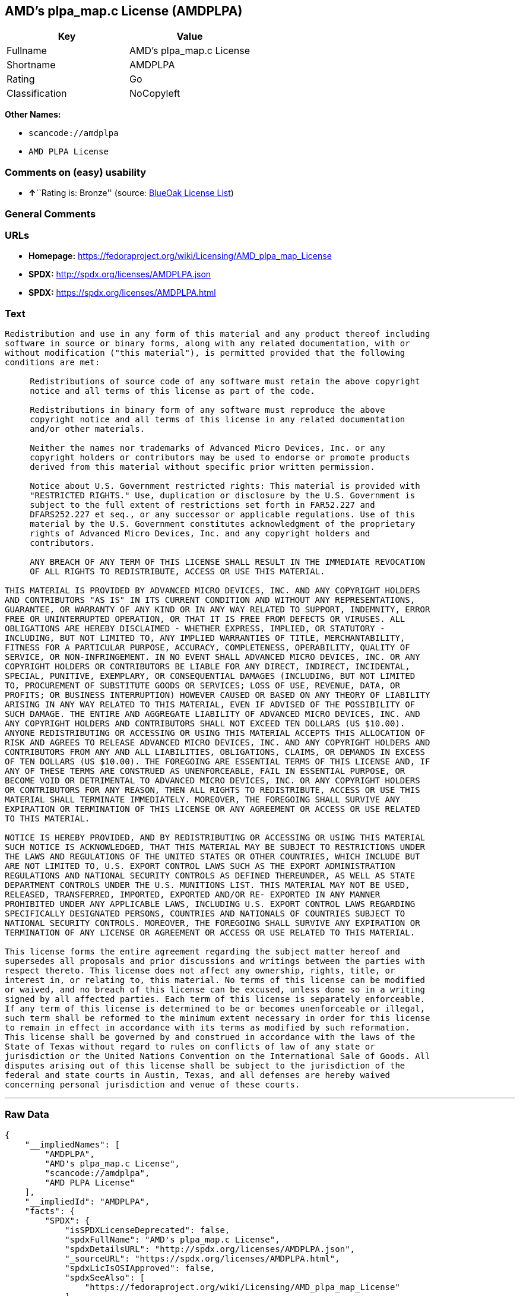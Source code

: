 == AMD's plpa_map.c License (AMDPLPA)

[cols=",",options="header",]
|===
|Key |Value
|Fullname |AMD's plpa_map.c License
|Shortname |AMDPLPA
|Rating |Go
|Classification |NoCopyleft
|===

*Other Names:*

* `+scancode://amdplpa+`
* `+AMD PLPA License+`

=== Comments on (easy) usability

* **↑**``Rating is: Bronze'' (source:
https://blueoakcouncil.org/list[BlueOak License List])

=== General Comments

=== URLs

* *Homepage:*
https://fedoraproject.org/wiki/Licensing/AMD_plpa_map_License
* *SPDX:* http://spdx.org/licenses/AMDPLPA.json
* *SPDX:* https://spdx.org/licenses/AMDPLPA.html

=== Text

....
Redistribution and use in any form of this material and any product thereof including
software in source or binary forms, along with any related documentation, with or
without modification ("this material"), is permitted provided that the following
conditions are met:

     Redistributions of source code of any software must retain the above copyright
     notice and all terms of this license as part of the code.

     Redistributions in binary form of any software must reproduce the above
     copyright notice and all terms of this license in any related documentation
     and/or other materials.

     Neither the names nor trademarks of Advanced Micro Devices, Inc. or any
     copyright holders or contributors may be used to endorse or promote products
     derived from this material without specific prior written permission.

     Notice about U.S. Government restricted rights: This material is provided with
     "RESTRICTED RIGHTS." Use, duplication or disclosure by the U.S. Government is
     subject to the full extent of restrictions set forth in FAR52.227 and
     DFARS252.227 et seq., or any successor or applicable regulations. Use of this
     material by the U.S. Government constitutes acknowledgment of the proprietary
     rights of Advanced Micro Devices, Inc. and any copyright holders and
     contributors.

     ANY BREACH OF ANY TERM OF THIS LICENSE SHALL RESULT IN THE IMMEDIATE REVOCATION
     OF ALL RIGHTS TO REDISTRIBUTE, ACCESS OR USE THIS MATERIAL.

THIS MATERIAL IS PROVIDED BY ADVANCED MICRO DEVICES, INC. AND ANY COPYRIGHT HOLDERS
AND CONTRIBUTORS "AS IS" IN ITS CURRENT CONDITION AND WITHOUT ANY REPRESENTATIONS,
GUARANTEE, OR WARRANTY OF ANY KIND OR IN ANY WAY RELATED TO SUPPORT, INDEMNITY, ERROR
FREE OR UNINTERRUPTED OPERATION, OR THAT IT IS FREE FROM DEFECTS OR VIRUSES. ALL
OBLIGATIONS ARE HEREBY DISCLAIMED - WHETHER EXPRESS, IMPLIED, OR STATUTORY -
INCLUDING, BUT NOT LIMITED TO, ANY IMPLIED WARRANTIES OF TITLE, MERCHANTABILITY,
FITNESS FOR A PARTICULAR PURPOSE, ACCURACY, COMPLETENESS, OPERABILITY, QUALITY OF
SERVICE, OR NON-INFRINGEMENT. IN NO EVENT SHALL ADVANCED MICRO DEVICES, INC. OR ANY
COPYRIGHT HOLDERS OR CONTRIBUTORS BE LIABLE FOR ANY DIRECT, INDIRECT, INCIDENTAL,
SPECIAL, PUNITIVE, EXEMPLARY, OR CONSEQUENTIAL DAMAGES (INCLUDING, BUT NOT LIMITED
TO, PROCUREMENT OF SUBSTITUTE GOODS OR SERVICES; LOSS OF USE, REVENUE, DATA, OR
PROFITS; OR BUSINESS INTERRUPTION) HOWEVER CAUSED OR BASED ON ANY THEORY OF LIABILITY
ARISING IN ANY WAY RELATED TO THIS MATERIAL, EVEN IF ADVISED OF THE POSSIBILITY OF
SUCH DAMAGE. THE ENTIRE AND AGGREGATE LIABILITY OF ADVANCED MICRO DEVICES, INC. AND
ANY COPYRIGHT HOLDERS AND CONTRIBUTORS SHALL NOT EXCEED TEN DOLLARS (US $10.00).
ANYONE REDISTRIBUTING OR ACCESSING OR USING THIS MATERIAL ACCEPTS THIS ALLOCATION OF
RISK AND AGREES TO RELEASE ADVANCED MICRO DEVICES, INC. AND ANY COPYRIGHT HOLDERS AND
CONTRIBUTORS FROM ANY AND ALL LIABILITIES, OBLIGATIONS, CLAIMS, OR DEMANDS IN EXCESS
OF TEN DOLLARS (US $10.00). THE FOREGOING ARE ESSENTIAL TERMS OF THIS LICENSE AND, IF
ANY OF THESE TERMS ARE CONSTRUED AS UNENFORCEABLE, FAIL IN ESSENTIAL PURPOSE, OR
BECOME VOID OR DETRIMENTAL TO ADVANCED MICRO DEVICES, INC. OR ANY COPYRIGHT HOLDERS
OR CONTRIBUTORS FOR ANY REASON, THEN ALL RIGHTS TO REDISTRIBUTE, ACCESS OR USE THIS
MATERIAL SHALL TERMINATE IMMEDIATELY. MOREOVER, THE FOREGOING SHALL SURVIVE ANY
EXPIRATION OR TERMINATION OF THIS LICENSE OR ANY AGREEMENT OR ACCESS OR USE RELATED
TO THIS MATERIAL.

NOTICE IS HEREBY PROVIDED, AND BY REDISTRIBUTING OR ACCESSING OR USING THIS MATERIAL
SUCH NOTICE IS ACKNOWLEDGED, THAT THIS MATERIAL MAY BE SUBJECT TO RESTRICTIONS UNDER
THE LAWS AND REGULATIONS OF THE UNITED STATES OR OTHER COUNTRIES, WHICH INCLUDE BUT
ARE NOT LIMITED TO, U.S. EXPORT CONTROL LAWS SUCH AS THE EXPORT ADMINISTRATION
REGULATIONS AND NATIONAL SECURITY CONTROLS AS DEFINED THEREUNDER, AS WELL AS STATE
DEPARTMENT CONTROLS UNDER THE U.S. MUNITIONS LIST. THIS MATERIAL MAY NOT BE USED,
RELEASED, TRANSFERRED, IMPORTED, EXPORTED AND/OR RE- EXPORTED IN ANY MANNER
PROHIBITED UNDER ANY APPLICABLE LAWS, INCLUDING U.S. EXPORT CONTROL LAWS REGARDING
SPECIFICALLY DESIGNATED PERSONS, COUNTRIES AND NATIONALS OF COUNTRIES SUBJECT TO
NATIONAL SECURITY CONTROLS. MOREOVER, THE FOREGOING SHALL SURVIVE ANY EXPIRATION OR
TERMINATION OF ANY LICENSE OR AGREEMENT OR ACCESS OR USE RELATED TO THIS MATERIAL.

This license forms the entire agreement regarding the subject matter hereof and
supersedes all proposals and prior discussions and writings between the parties with
respect thereto. This license does not affect any ownership, rights, title, or
interest in, or relating to, this material. No terms of this license can be modified
or waived, and no breach of this license can be excused, unless done so in a writing
signed by all affected parties. Each term of this license is separately enforceable.
If any term of this license is determined to be or becomes unenforceable or illegal,
such term shall be reformed to the minimum extent necessary in order for this license
to remain in effect in accordance with its terms as modified by such reformation.
This license shall be governed by and construed in accordance with the laws of the
State of Texas without regard to rules on conflicts of law of any state or
jurisdiction or the United Nations Convention on the International Sale of Goods. All
disputes arising out of this license shall be subject to the jurisdiction of the
federal and state courts in Austin, Texas, and all defenses are hereby waived
concerning personal jurisdiction and venue of these courts.
....

'''''

=== Raw Data

....
{
    "__impliedNames": [
        "AMDPLPA",
        "AMD's plpa_map.c License",
        "scancode://amdplpa",
        "AMD PLPA License"
    ],
    "__impliedId": "AMDPLPA",
    "facts": {
        "SPDX": {
            "isSPDXLicenseDeprecated": false,
            "spdxFullName": "AMD's plpa_map.c License",
            "spdxDetailsURL": "http://spdx.org/licenses/AMDPLPA.json",
            "_sourceURL": "https://spdx.org/licenses/AMDPLPA.html",
            "spdxLicIsOSIApproved": false,
            "spdxSeeAlso": [
                "https://fedoraproject.org/wiki/Licensing/AMD_plpa_map_License"
            ],
            "_implications": {
                "__impliedNames": [
                    "AMDPLPA",
                    "AMD's plpa_map.c License"
                ],
                "__impliedId": "AMDPLPA",
                "__isOsiApproved": false,
                "__impliedURLs": [
                    [
                        "SPDX",
                        "http://spdx.org/licenses/AMDPLPA.json"
                    ],
                    [
                        null,
                        "https://fedoraproject.org/wiki/Licensing/AMD_plpa_map_License"
                    ]
                ]
            },
            "spdxLicenseId": "AMDPLPA"
        },
        "Scancode": {
            "otherUrls": null,
            "homepageUrl": "https://fedoraproject.org/wiki/Licensing/AMD_plpa_map_License",
            "shortName": "AMD PLPA License",
            "textUrls": null,
            "text": "Redistribution and use in any form of this material and any product thereof including\nsoftware in source or binary forms, along with any related documentation, with or\nwithout modification (\"this material\"), is permitted provided that the following\nconditions are met:\n\n     Redistributions of source code of any software must retain the above copyright\n     notice and all terms of this license as part of the code.\n\n     Redistributions in binary form of any software must reproduce the above\n     copyright notice and all terms of this license in any related documentation\n     and/or other materials.\n\n     Neither the names nor trademarks of Advanced Micro Devices, Inc. or any\n     copyright holders or contributors may be used to endorse or promote products\n     derived from this material without specific prior written permission.\n\n     Notice about U.S. Government restricted rights: This material is provided with\n     \"RESTRICTED RIGHTS.\" Use, duplication or disclosure by the U.S. Government is\n     subject to the full extent of restrictions set forth in FAR52.227 and\n     DFARS252.227 et seq., or any successor or applicable regulations. Use of this\n     material by the U.S. Government constitutes acknowledgment of the proprietary\n     rights of Advanced Micro Devices, Inc. and any copyright holders and\n     contributors.\n\n     ANY BREACH OF ANY TERM OF THIS LICENSE SHALL RESULT IN THE IMMEDIATE REVOCATION\n     OF ALL RIGHTS TO REDISTRIBUTE, ACCESS OR USE THIS MATERIAL.\n\nTHIS MATERIAL IS PROVIDED BY ADVANCED MICRO DEVICES, INC. AND ANY COPYRIGHT HOLDERS\nAND CONTRIBUTORS \"AS IS\" IN ITS CURRENT CONDITION AND WITHOUT ANY REPRESENTATIONS,\nGUARANTEE, OR WARRANTY OF ANY KIND OR IN ANY WAY RELATED TO SUPPORT, INDEMNITY, ERROR\nFREE OR UNINTERRUPTED OPERATION, OR THAT IT IS FREE FROM DEFECTS OR VIRUSES. ALL\nOBLIGATIONS ARE HEREBY DISCLAIMED - WHETHER EXPRESS, IMPLIED, OR STATUTORY -\nINCLUDING, BUT NOT LIMITED TO, ANY IMPLIED WARRANTIES OF TITLE, MERCHANTABILITY,\nFITNESS FOR A PARTICULAR PURPOSE, ACCURACY, COMPLETENESS, OPERABILITY, QUALITY OF\nSERVICE, OR NON-INFRINGEMENT. IN NO EVENT SHALL ADVANCED MICRO DEVICES, INC. OR ANY\nCOPYRIGHT HOLDERS OR CONTRIBUTORS BE LIABLE FOR ANY DIRECT, INDIRECT, INCIDENTAL,\nSPECIAL, PUNITIVE, EXEMPLARY, OR CONSEQUENTIAL DAMAGES (INCLUDING, BUT NOT LIMITED\nTO, PROCUREMENT OF SUBSTITUTE GOODS OR SERVICES; LOSS OF USE, REVENUE, DATA, OR\nPROFITS; OR BUSINESS INTERRUPTION) HOWEVER CAUSED OR BASED ON ANY THEORY OF LIABILITY\nARISING IN ANY WAY RELATED TO THIS MATERIAL, EVEN IF ADVISED OF THE POSSIBILITY OF\nSUCH DAMAGE. THE ENTIRE AND AGGREGATE LIABILITY OF ADVANCED MICRO DEVICES, INC. AND\nANY COPYRIGHT HOLDERS AND CONTRIBUTORS SHALL NOT EXCEED TEN DOLLARS (US $10.00).\nANYONE REDISTRIBUTING OR ACCESSING OR USING THIS MATERIAL ACCEPTS THIS ALLOCATION OF\nRISK AND AGREES TO RELEASE ADVANCED MICRO DEVICES, INC. AND ANY COPYRIGHT HOLDERS AND\nCONTRIBUTORS FROM ANY AND ALL LIABILITIES, OBLIGATIONS, CLAIMS, OR DEMANDS IN EXCESS\nOF TEN DOLLARS (US $10.00). THE FOREGOING ARE ESSENTIAL TERMS OF THIS LICENSE AND, IF\nANY OF THESE TERMS ARE CONSTRUED AS UNENFORCEABLE, FAIL IN ESSENTIAL PURPOSE, OR\nBECOME VOID OR DETRIMENTAL TO ADVANCED MICRO DEVICES, INC. OR ANY COPYRIGHT HOLDERS\nOR CONTRIBUTORS FOR ANY REASON, THEN ALL RIGHTS TO REDISTRIBUTE, ACCESS OR USE THIS\nMATERIAL SHALL TERMINATE IMMEDIATELY. MOREOVER, THE FOREGOING SHALL SURVIVE ANY\nEXPIRATION OR TERMINATION OF THIS LICENSE OR ANY AGREEMENT OR ACCESS OR USE RELATED\nTO THIS MATERIAL.\n\nNOTICE IS HEREBY PROVIDED, AND BY REDISTRIBUTING OR ACCESSING OR USING THIS MATERIAL\nSUCH NOTICE IS ACKNOWLEDGED, THAT THIS MATERIAL MAY BE SUBJECT TO RESTRICTIONS UNDER\nTHE LAWS AND REGULATIONS OF THE UNITED STATES OR OTHER COUNTRIES, WHICH INCLUDE BUT\nARE NOT LIMITED TO, U.S. EXPORT CONTROL LAWS SUCH AS THE EXPORT ADMINISTRATION\nREGULATIONS AND NATIONAL SECURITY CONTROLS AS DEFINED THEREUNDER, AS WELL AS STATE\nDEPARTMENT CONTROLS UNDER THE U.S. MUNITIONS LIST. THIS MATERIAL MAY NOT BE USED,\nRELEASED, TRANSFERRED, IMPORTED, EXPORTED AND/OR RE- EXPORTED IN ANY MANNER\nPROHIBITED UNDER ANY APPLICABLE LAWS, INCLUDING U.S. EXPORT CONTROL LAWS REGARDING\nSPECIFICALLY DESIGNATED PERSONS, COUNTRIES AND NATIONALS OF COUNTRIES SUBJECT TO\nNATIONAL SECURITY CONTROLS. MOREOVER, THE FOREGOING SHALL SURVIVE ANY EXPIRATION OR\nTERMINATION OF ANY LICENSE OR AGREEMENT OR ACCESS OR USE RELATED TO THIS MATERIAL.\n\nThis license forms the entire agreement regarding the subject matter hereof and\nsupersedes all proposals and prior discussions and writings between the parties with\nrespect thereto. This license does not affect any ownership, rights, title, or\ninterest in, or relating to, this material. No terms of this license can be modified\nor waived, and no breach of this license can be excused, unless done so in a writing\nsigned by all affected parties. Each term of this license is separately enforceable.\nIf any term of this license is determined to be or becomes unenforceable or illegal,\nsuch term shall be reformed to the minimum extent necessary in order for this license\nto remain in effect in accordance with its terms as modified by such reformation.\nThis license shall be governed by and construed in accordance with the laws of the\nState of Texas without regard to rules on conflicts of law of any state or\njurisdiction or the United Nations Convention on the International Sale of Goods. All\ndisputes arising out of this license shall be subject to the jurisdiction of the\nfederal and state courts in Austin, Texas, and all defenses are hereby waived\nconcerning personal jurisdiction and venue of these courts.",
            "category": "Permissive",
            "osiUrl": null,
            "owner": "Advanced Micro Devices",
            "_sourceURL": "https://github.com/nexB/scancode-toolkit/blob/develop/src/licensedcode/data/licenses/amdplpa.yml",
            "key": "amdplpa",
            "name": "AMD PLPA License",
            "spdxId": "AMDPLPA",
            "notes": null,
            "_implications": {
                "__impliedNames": [
                    "scancode://amdplpa",
                    "AMD PLPA License",
                    "AMDPLPA"
                ],
                "__impliedId": "AMDPLPA",
                "__impliedCopyleft": [
                    [
                        "Scancode",
                        "NoCopyleft"
                    ]
                ],
                "__calculatedCopyleft": "NoCopyleft",
                "__impliedText": "Redistribution and use in any form of this material and any product thereof including\nsoftware in source or binary forms, along with any related documentation, with or\nwithout modification (\"this material\"), is permitted provided that the following\nconditions are met:\n\n     Redistributions of source code of any software must retain the above copyright\n     notice and all terms of this license as part of the code.\n\n     Redistributions in binary form of any software must reproduce the above\n     copyright notice and all terms of this license in any related documentation\n     and/or other materials.\n\n     Neither the names nor trademarks of Advanced Micro Devices, Inc. or any\n     copyright holders or contributors may be used to endorse or promote products\n     derived from this material without specific prior written permission.\n\n     Notice about U.S. Government restricted rights: This material is provided with\n     \"RESTRICTED RIGHTS.\" Use, duplication or disclosure by the U.S. Government is\n     subject to the full extent of restrictions set forth in FAR52.227 and\n     DFARS252.227 et seq., or any successor or applicable regulations. Use of this\n     material by the U.S. Government constitutes acknowledgment of the proprietary\n     rights of Advanced Micro Devices, Inc. and any copyright holders and\n     contributors.\n\n     ANY BREACH OF ANY TERM OF THIS LICENSE SHALL RESULT IN THE IMMEDIATE REVOCATION\n     OF ALL RIGHTS TO REDISTRIBUTE, ACCESS OR USE THIS MATERIAL.\n\nTHIS MATERIAL IS PROVIDED BY ADVANCED MICRO DEVICES, INC. AND ANY COPYRIGHT HOLDERS\nAND CONTRIBUTORS \"AS IS\" IN ITS CURRENT CONDITION AND WITHOUT ANY REPRESENTATIONS,\nGUARANTEE, OR WARRANTY OF ANY KIND OR IN ANY WAY RELATED TO SUPPORT, INDEMNITY, ERROR\nFREE OR UNINTERRUPTED OPERATION, OR THAT IT IS FREE FROM DEFECTS OR VIRUSES. ALL\nOBLIGATIONS ARE HEREBY DISCLAIMED - WHETHER EXPRESS, IMPLIED, OR STATUTORY -\nINCLUDING, BUT NOT LIMITED TO, ANY IMPLIED WARRANTIES OF TITLE, MERCHANTABILITY,\nFITNESS FOR A PARTICULAR PURPOSE, ACCURACY, COMPLETENESS, OPERABILITY, QUALITY OF\nSERVICE, OR NON-INFRINGEMENT. IN NO EVENT SHALL ADVANCED MICRO DEVICES, INC. OR ANY\nCOPYRIGHT HOLDERS OR CONTRIBUTORS BE LIABLE FOR ANY DIRECT, INDIRECT, INCIDENTAL,\nSPECIAL, PUNITIVE, EXEMPLARY, OR CONSEQUENTIAL DAMAGES (INCLUDING, BUT NOT LIMITED\nTO, PROCUREMENT OF SUBSTITUTE GOODS OR SERVICES; LOSS OF USE, REVENUE, DATA, OR\nPROFITS; OR BUSINESS INTERRUPTION) HOWEVER CAUSED OR BASED ON ANY THEORY OF LIABILITY\nARISING IN ANY WAY RELATED TO THIS MATERIAL, EVEN IF ADVISED OF THE POSSIBILITY OF\nSUCH DAMAGE. THE ENTIRE AND AGGREGATE LIABILITY OF ADVANCED MICRO DEVICES, INC. AND\nANY COPYRIGHT HOLDERS AND CONTRIBUTORS SHALL NOT EXCEED TEN DOLLARS (US $10.00).\nANYONE REDISTRIBUTING OR ACCESSING OR USING THIS MATERIAL ACCEPTS THIS ALLOCATION OF\nRISK AND AGREES TO RELEASE ADVANCED MICRO DEVICES, INC. AND ANY COPYRIGHT HOLDERS AND\nCONTRIBUTORS FROM ANY AND ALL LIABILITIES, OBLIGATIONS, CLAIMS, OR DEMANDS IN EXCESS\nOF TEN DOLLARS (US $10.00). THE FOREGOING ARE ESSENTIAL TERMS OF THIS LICENSE AND, IF\nANY OF THESE TERMS ARE CONSTRUED AS UNENFORCEABLE, FAIL IN ESSENTIAL PURPOSE, OR\nBECOME VOID OR DETRIMENTAL TO ADVANCED MICRO DEVICES, INC. OR ANY COPYRIGHT HOLDERS\nOR CONTRIBUTORS FOR ANY REASON, THEN ALL RIGHTS TO REDISTRIBUTE, ACCESS OR USE THIS\nMATERIAL SHALL TERMINATE IMMEDIATELY. MOREOVER, THE FOREGOING SHALL SURVIVE ANY\nEXPIRATION OR TERMINATION OF THIS LICENSE OR ANY AGREEMENT OR ACCESS OR USE RELATED\nTO THIS MATERIAL.\n\nNOTICE IS HEREBY PROVIDED, AND BY REDISTRIBUTING OR ACCESSING OR USING THIS MATERIAL\nSUCH NOTICE IS ACKNOWLEDGED, THAT THIS MATERIAL MAY BE SUBJECT TO RESTRICTIONS UNDER\nTHE LAWS AND REGULATIONS OF THE UNITED STATES OR OTHER COUNTRIES, WHICH INCLUDE BUT\nARE NOT LIMITED TO, U.S. EXPORT CONTROL LAWS SUCH AS THE EXPORT ADMINISTRATION\nREGULATIONS AND NATIONAL SECURITY CONTROLS AS DEFINED THEREUNDER, AS WELL AS STATE\nDEPARTMENT CONTROLS UNDER THE U.S. MUNITIONS LIST. THIS MATERIAL MAY NOT BE USED,\nRELEASED, TRANSFERRED, IMPORTED, EXPORTED AND/OR RE- EXPORTED IN ANY MANNER\nPROHIBITED UNDER ANY APPLICABLE LAWS, INCLUDING U.S. EXPORT CONTROL LAWS REGARDING\nSPECIFICALLY DESIGNATED PERSONS, COUNTRIES AND NATIONALS OF COUNTRIES SUBJECT TO\nNATIONAL SECURITY CONTROLS. MOREOVER, THE FOREGOING SHALL SURVIVE ANY EXPIRATION OR\nTERMINATION OF ANY LICENSE OR AGREEMENT OR ACCESS OR USE RELATED TO THIS MATERIAL.\n\nThis license forms the entire agreement regarding the subject matter hereof and\nsupersedes all proposals and prior discussions and writings between the parties with\nrespect thereto. This license does not affect any ownership, rights, title, or\ninterest in, or relating to, this material. No terms of this license can be modified\nor waived, and no breach of this license can be excused, unless done so in a writing\nsigned by all affected parties. Each term of this license is separately enforceable.\nIf any term of this license is determined to be or becomes unenforceable or illegal,\nsuch term shall be reformed to the minimum extent necessary in order for this license\nto remain in effect in accordance with its terms as modified by such reformation.\nThis license shall be governed by and construed in accordance with the laws of the\nState of Texas without regard to rules on conflicts of law of any state or\njurisdiction or the United Nations Convention on the International Sale of Goods. All\ndisputes arising out of this license shall be subject to the jurisdiction of the\nfederal and state courts in Austin, Texas, and all defenses are hereby waived\nconcerning personal jurisdiction and venue of these courts.",
                "__impliedURLs": [
                    [
                        "Homepage",
                        "https://fedoraproject.org/wiki/Licensing/AMD_plpa_map_License"
                    ]
                ]
            }
        },
        "BlueOak License List": {
            "BlueOakRating": "Bronze",
            "url": "https://spdx.org/licenses/AMDPLPA.html",
            "isPermissive": true,
            "_sourceURL": "https://blueoakcouncil.org/list",
            "name": "AMD's plpa_map.c License",
            "id": "AMDPLPA",
            "_implications": {
                "__impliedNames": [
                    "AMDPLPA",
                    "AMD's plpa_map.c License"
                ],
                "__impliedJudgement": [
                    [
                        "BlueOak License List",
                        {
                            "tag": "PositiveJudgement",
                            "contents": "Rating is: Bronze"
                        }
                    ]
                ],
                "__impliedCopyleft": [
                    [
                        "BlueOak License List",
                        "NoCopyleft"
                    ]
                ],
                "__calculatedCopyleft": "NoCopyleft",
                "__impliedURLs": [
                    [
                        "SPDX",
                        "https://spdx.org/licenses/AMDPLPA.html"
                    ]
                ]
            }
        }
    },
    "__impliedJudgement": [
        [
            "BlueOak License List",
            {
                "tag": "PositiveJudgement",
                "contents": "Rating is: Bronze"
            }
        ]
    ],
    "__impliedCopyleft": [
        [
            "BlueOak License List",
            "NoCopyleft"
        ],
        [
            "Scancode",
            "NoCopyleft"
        ]
    ],
    "__calculatedCopyleft": "NoCopyleft",
    "__isOsiApproved": false,
    "__impliedText": "Redistribution and use in any form of this material and any product thereof including\nsoftware in source or binary forms, along with any related documentation, with or\nwithout modification (\"this material\"), is permitted provided that the following\nconditions are met:\n\n     Redistributions of source code of any software must retain the above copyright\n     notice and all terms of this license as part of the code.\n\n     Redistributions in binary form of any software must reproduce the above\n     copyright notice and all terms of this license in any related documentation\n     and/or other materials.\n\n     Neither the names nor trademarks of Advanced Micro Devices, Inc. or any\n     copyright holders or contributors may be used to endorse or promote products\n     derived from this material without specific prior written permission.\n\n     Notice about U.S. Government restricted rights: This material is provided with\n     \"RESTRICTED RIGHTS.\" Use, duplication or disclosure by the U.S. Government is\n     subject to the full extent of restrictions set forth in FAR52.227 and\n     DFARS252.227 et seq., or any successor or applicable regulations. Use of this\n     material by the U.S. Government constitutes acknowledgment of the proprietary\n     rights of Advanced Micro Devices, Inc. and any copyright holders and\n     contributors.\n\n     ANY BREACH OF ANY TERM OF THIS LICENSE SHALL RESULT IN THE IMMEDIATE REVOCATION\n     OF ALL RIGHTS TO REDISTRIBUTE, ACCESS OR USE THIS MATERIAL.\n\nTHIS MATERIAL IS PROVIDED BY ADVANCED MICRO DEVICES, INC. AND ANY COPYRIGHT HOLDERS\nAND CONTRIBUTORS \"AS IS\" IN ITS CURRENT CONDITION AND WITHOUT ANY REPRESENTATIONS,\nGUARANTEE, OR WARRANTY OF ANY KIND OR IN ANY WAY RELATED TO SUPPORT, INDEMNITY, ERROR\nFREE OR UNINTERRUPTED OPERATION, OR THAT IT IS FREE FROM DEFECTS OR VIRUSES. ALL\nOBLIGATIONS ARE HEREBY DISCLAIMED - WHETHER EXPRESS, IMPLIED, OR STATUTORY -\nINCLUDING, BUT NOT LIMITED TO, ANY IMPLIED WARRANTIES OF TITLE, MERCHANTABILITY,\nFITNESS FOR A PARTICULAR PURPOSE, ACCURACY, COMPLETENESS, OPERABILITY, QUALITY OF\nSERVICE, OR NON-INFRINGEMENT. IN NO EVENT SHALL ADVANCED MICRO DEVICES, INC. OR ANY\nCOPYRIGHT HOLDERS OR CONTRIBUTORS BE LIABLE FOR ANY DIRECT, INDIRECT, INCIDENTAL,\nSPECIAL, PUNITIVE, EXEMPLARY, OR CONSEQUENTIAL DAMAGES (INCLUDING, BUT NOT LIMITED\nTO, PROCUREMENT OF SUBSTITUTE GOODS OR SERVICES; LOSS OF USE, REVENUE, DATA, OR\nPROFITS; OR BUSINESS INTERRUPTION) HOWEVER CAUSED OR BASED ON ANY THEORY OF LIABILITY\nARISING IN ANY WAY RELATED TO THIS MATERIAL, EVEN IF ADVISED OF THE POSSIBILITY OF\nSUCH DAMAGE. THE ENTIRE AND AGGREGATE LIABILITY OF ADVANCED MICRO DEVICES, INC. AND\nANY COPYRIGHT HOLDERS AND CONTRIBUTORS SHALL NOT EXCEED TEN DOLLARS (US $10.00).\nANYONE REDISTRIBUTING OR ACCESSING OR USING THIS MATERIAL ACCEPTS THIS ALLOCATION OF\nRISK AND AGREES TO RELEASE ADVANCED MICRO DEVICES, INC. AND ANY COPYRIGHT HOLDERS AND\nCONTRIBUTORS FROM ANY AND ALL LIABILITIES, OBLIGATIONS, CLAIMS, OR DEMANDS IN EXCESS\nOF TEN DOLLARS (US $10.00). THE FOREGOING ARE ESSENTIAL TERMS OF THIS LICENSE AND, IF\nANY OF THESE TERMS ARE CONSTRUED AS UNENFORCEABLE, FAIL IN ESSENTIAL PURPOSE, OR\nBECOME VOID OR DETRIMENTAL TO ADVANCED MICRO DEVICES, INC. OR ANY COPYRIGHT HOLDERS\nOR CONTRIBUTORS FOR ANY REASON, THEN ALL RIGHTS TO REDISTRIBUTE, ACCESS OR USE THIS\nMATERIAL SHALL TERMINATE IMMEDIATELY. MOREOVER, THE FOREGOING SHALL SURVIVE ANY\nEXPIRATION OR TERMINATION OF THIS LICENSE OR ANY AGREEMENT OR ACCESS OR USE RELATED\nTO THIS MATERIAL.\n\nNOTICE IS HEREBY PROVIDED, AND BY REDISTRIBUTING OR ACCESSING OR USING THIS MATERIAL\nSUCH NOTICE IS ACKNOWLEDGED, THAT THIS MATERIAL MAY BE SUBJECT TO RESTRICTIONS UNDER\nTHE LAWS AND REGULATIONS OF THE UNITED STATES OR OTHER COUNTRIES, WHICH INCLUDE BUT\nARE NOT LIMITED TO, U.S. EXPORT CONTROL LAWS SUCH AS THE EXPORT ADMINISTRATION\nREGULATIONS AND NATIONAL SECURITY CONTROLS AS DEFINED THEREUNDER, AS WELL AS STATE\nDEPARTMENT CONTROLS UNDER THE U.S. MUNITIONS LIST. THIS MATERIAL MAY NOT BE USED,\nRELEASED, TRANSFERRED, IMPORTED, EXPORTED AND/OR RE- EXPORTED IN ANY MANNER\nPROHIBITED UNDER ANY APPLICABLE LAWS, INCLUDING U.S. EXPORT CONTROL LAWS REGARDING\nSPECIFICALLY DESIGNATED PERSONS, COUNTRIES AND NATIONALS OF COUNTRIES SUBJECT TO\nNATIONAL SECURITY CONTROLS. MOREOVER, THE FOREGOING SHALL SURVIVE ANY EXPIRATION OR\nTERMINATION OF ANY LICENSE OR AGREEMENT OR ACCESS OR USE RELATED TO THIS MATERIAL.\n\nThis license forms the entire agreement regarding the subject matter hereof and\nsupersedes all proposals and prior discussions and writings between the parties with\nrespect thereto. This license does not affect any ownership, rights, title, or\ninterest in, or relating to, this material. No terms of this license can be modified\nor waived, and no breach of this license can be excused, unless done so in a writing\nsigned by all affected parties. Each term of this license is separately enforceable.\nIf any term of this license is determined to be or becomes unenforceable or illegal,\nsuch term shall be reformed to the minimum extent necessary in order for this license\nto remain in effect in accordance with its terms as modified by such reformation.\nThis license shall be governed by and construed in accordance with the laws of the\nState of Texas without regard to rules on conflicts of law of any state or\njurisdiction or the United Nations Convention on the International Sale of Goods. All\ndisputes arising out of this license shall be subject to the jurisdiction of the\nfederal and state courts in Austin, Texas, and all defenses are hereby waived\nconcerning personal jurisdiction and venue of these courts.",
    "__impliedURLs": [
        [
            "SPDX",
            "http://spdx.org/licenses/AMDPLPA.json"
        ],
        [
            null,
            "https://fedoraproject.org/wiki/Licensing/AMD_plpa_map_License"
        ],
        [
            "SPDX",
            "https://spdx.org/licenses/AMDPLPA.html"
        ],
        [
            "Homepage",
            "https://fedoraproject.org/wiki/Licensing/AMD_plpa_map_License"
        ]
    ]
}
....

'''''

=== Dot Cluster Graph

image:../dot/AMDPLPA.svg[image,title="dot"]